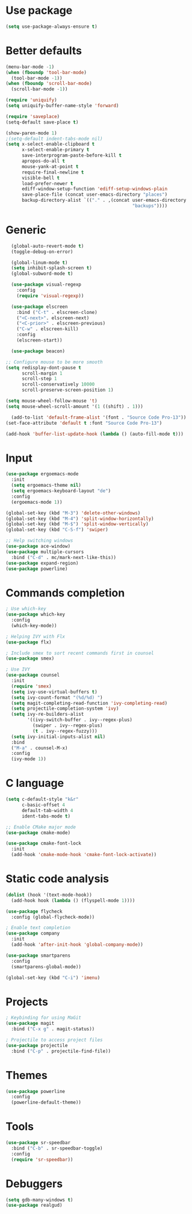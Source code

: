 * Use package
#+BEGIN_SRC emacs-lisp
(setq use-package-always-ensure t)
#+END_SRC

* Better defaults
#+BEGIN_SRC emacs-lisp
  (menu-bar-mode -1)
  (when (fboundp 'tool-bar-mode)
    (tool-bar-mode -1))
  (when (fboundp 'scroll-bar-mode)
    (scroll-bar-mode -1))

  (require 'uniquify)
  (setq uniquify-buffer-name-style 'forward)

  (require 'saveplace)
  (setq-default save-place t)

  (show-paren-mode 1)
  ;(setq-default indent-tabs-mode nil)
  (setq x-select-enable-clipboard t
        x-select-enable-primary t
        save-interprogram-paste-before-kill t
        apropos-do-all t
        mouse-yank-at-point t
        require-final-newline t
        visible-bell t
        load-prefer-newer t
        ediff-window-setup-function 'ediff-setup-windows-plain
        save-place-file (concat user-emacs-directory "places")
        backup-directory-alist `(("." . ,(concat user-emacs-directory
                                                 "backups"))))

#+END_SRC

* Generic
#+BEGIN_SRC emacs-lisp
    (global-auto-revert-mode t)
    (toggle-debug-on-error)

    (global-linum-mode t)
    (setq inhibit-splash-screen t)
    (global-subword-mode t)

    (use-package visual-regexp
      :config
      (require 'visual-regexp))

    (use-package elscreen
      :bind ("C-t" . elscreen-clone)
      ("<C-next>". elscreen-next)
      ("<C-prior>" . elscreen-previous)
      ("C-w" . elscreen-kill)
      :config
      (elscreen-start))

    (use-package beacon)

  ;; Configure mouse to be more smooth
  (setq redisplay-dont-pause t
        scroll-margin 1
        scroll-step 1
        scroll-conservatively 10000
        scroll-preserve-screen-position 1)

  (setq mouse-wheel-follow-mouse 't)
  (setq mouse-wheel-scroll-amount '(1 ((shift) . 1)))

    (add-to-list 'default-frame-alist '(font . "Source Code Pro-13"))
  (set-face-attribute 'default t :font "Source Code Pro-13")

  (add-hook 'buffer-list-update-hook (lambda () (auto-fill-mode t)))

#+END_SRC
* Input
#+BEGIN_SRC emacs-lisp
  (use-package ergoemacs-mode
    :init
    (setq ergoemacs-theme nil)
    (setq ergoemacs-keyboard-layout "de")
    :config
    (ergoemacs-mode 1))

  (global-set-key (kbd "M-3") 'delete-other-windows)
  (global-set-key (kbd "M-4") 'split-window-horizontally)
  (global-set-key (kbd "M-$") 'split-window-vertically)
  (global-set-key (kbd "C-S-f") 'swiper)

  ;; Help switching windows
  (use-package ace-window)
  (use-package multiple-cursors
    :bind ("C-d" . mc/mark-next-like-this))
  (use-package expand-region)
  (use-package powerline)

#+END_SRC

* Commands completion

#+BEGIN_SRC emacs-lisp
; Use which-key
(use-package which-key
  :config
  (which-key-mode))

; Helping IVY with Flx
(use-package flx)

; Include smex to sort recent commands first in counsel
(use-package smex)

; Use IVY
(use-package counsel
  :init
  (require 'smex)
  (setq ivy-use-virtual-buffers t)
  (setq ivy-count-format "(%d/%d) ")
  (setq magit-completing-read-function 'ivy-completing-read)
  (setq projectile-completion-system 'ivy)
  (setq ivy-re-builders-alist			
		'((ivy-switch-buffer . ivy--regex-plus)
		  (swiper . ivy--regex-plus)
		  (t . ivy--regex-fuzzy)))
  (setq ivy-initial-inputs-alist nil)
  :bind
  ("M-a" . counsel-M-x)
  :config
  (ivy-mode 1))
#+END_SRC
  
* C language

#+BEGIN_SRC emacs-lisp
  (setq c-default-style "k&r"
        c-basic-offset 4
        default-tab-width 4
        ident-tabs-mode t)

  ;; Enable CMake major mode
  (use-package cmake-mode)

  (use-package cmake-font-lock
    :init
    (add-hook 'cmake-mode-hook 'cmake-font-lock-activate))
#+END_SRC

* Static code analysis
#+BEGIN_SRC emacs-lisp
(dolist (hook '(text-mode-hook))
  (add-hook hook (lambda () (flyspell-mode 1))))

(use-package flycheck
  :config (global-flycheck-mode))

; Enable text completion
(use-package company
  :init
  (add-hook 'after-init-hook 'global-company-mode))

(use-package smartparens
  :config
  (smartparens-global-mode))

(global-set-key (kbd "C-i") 'imenu)
#+END_SRC

* Projects
#+BEGIN_SRC emacs-lisp
  ; Keybinding for using MaGit
  (use-package magit
    :bind ("C-x g" . magit-status))

  ; Projectile to access project files
  (use-package projectile
    :bind ("C-p" . projectile-find-file))
#+END_SRC

* Themes
#+BEGIN_SRC emacs-lisp
(use-package powerline
  :config
  (powerline-default-theme))
#+END_SRC

* Tools
#+BEGIN_SRC emacs-lisp
    (use-package sr-speedbar
      :bind ("C-b" . sr-speedbar-toggle)
      :config
      (require 'sr-speedbar))
#+END_SRC

* Debuggers

#+BEGIN_SRC emacs-lisp
(setq gdb-many-windows t)
(use-package realgud)
#+END_SRC

